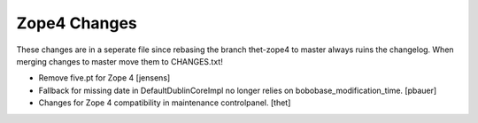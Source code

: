 Zope4 Changes
-------------

These changes are in a seperate file since rebasing the branch thet-zope4
to master always ruins the changelog.
When merging changes to master move them to CHANGES.txt!


- Remove five.pt for Zope 4
  [jensens]

- Fallback for missing date in DefaultDublinCoreImpl no longer relies on
  bobobase_modification_time.
  [pbauer]

- Changes for Zope 4 compatibility in maintenance controlpanel.
  [thet]
